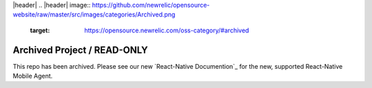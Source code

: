 |header|
.. |header| image:: https://github.com/newrelic/opensource-website/raw/master/src/images/categories/Archived.png
    :target: https://opensource.newrelic.com/oss-category/#archived

Archived Project / READ-ONLY
============================

This repo has been archived. Please see our new `React-Native Documention`_ for the new, supported React-Native Mobile Agent.

.. _React-Native Documentation: https://docs.newrelic.com/docs/mobile-monitoring/new-relic-monitoring-react-native/monitor-your-react-native-application/
